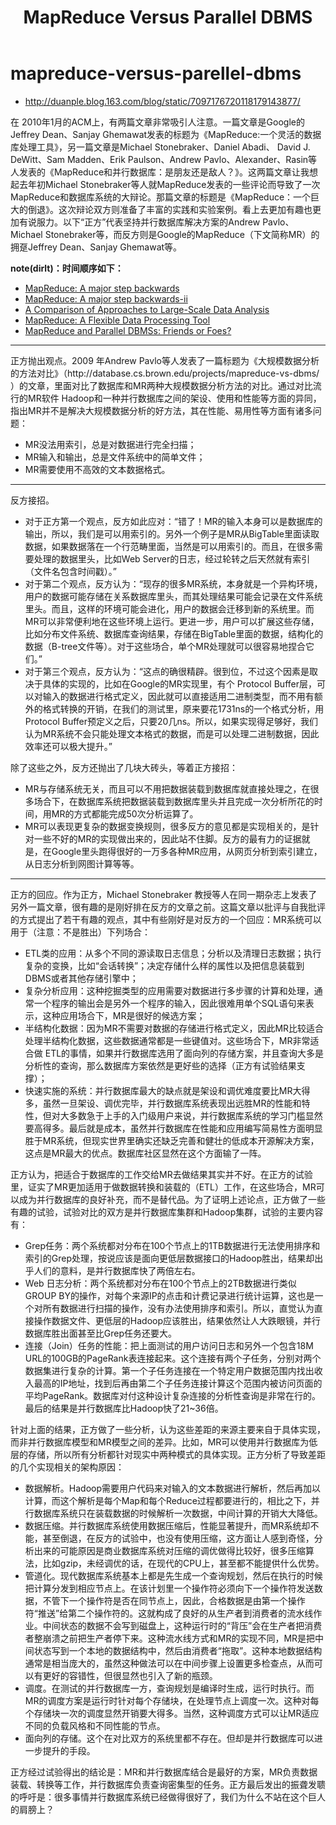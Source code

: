 * mapreduce-versus-parellel-dbms
#+TITLE: MapReduce Versus Parallel DBMS
   - http://duanple.blog.163.com/blog/static/7097176720118179143877/

在 2010年1月的ACM上，有两篇文章非常吸引人注意。一篇文章是Google的Jeffrey Dean、Sanjay Ghemawat发表的标题为《MapReduce:一个灵活的数据库处理工具》，另一篇文章是Michael Stonebraker、Daniel  Abadi、 David J. DeWitt、Sam Madden、Erik Paulson、Andrew Pavlo、Alexander、Rasin等人发表的《MapReduce和并行数据库：是朋友还是敌人？》。这两篇文章让我想起去年初Michael Stonebraker等人就MapReduce发表的一些评论而导致了一次MapReduce和数据库系统的大辩论。那篇文章的标题是《MapReduce：一个巨大的倒退》。这次辩论双方则准备了丰富的实践和实验案例。看上去更加有趣也更加有说服力。以下“正方”代表坚持并行数据库解决方案的Andrew Pavlo、 Michael Stonebraker等，而反方则是Google的MapReduce（下文简称MR）的拥趸Jeffrey Dean、Sanjay Ghemawat等。
   
*note(dirlt)：时间顺序如下：*
   - [[file:./mapreduce-a-major-step-backwards.org][MapReduce: A major step backwards]]
   - [[file:./mapreduce-a-major-step-backwards-ii.org][MapReduce: A major step backwards-ii]]
   - [[file:./a-comparison-of-approaches-to-large-scale-data-analysis.org][A Comparison of Approaches to Large-Scale Data Analysis]]
   - [[file:./mapreduce-a-flexible-data-processing-tool.org][MapReduce: A Flexible Data Processing Tool]]
   - [[file:./mapreduce-and-parellel-dbmss-friends-or-foes.org][MapReduce and Parallel DBMSs: Friends or Foes?]]

-----

正方抛出观点。2009 年Andrew Pavlo等人发表了一篇标题为《大规模数据分析的方法对比》（http://database.cs.brown.edu/projects/mapreduce-vs-dbms/ ）的文章，里面对比了数据库和MR两种大规模数据分析方法的对比。通过对比流行的MR软件 Hadoop和一种并行数据库之间的架设、使用和性能等方面的异同，指出MR并不是解决大规模数据分析的好方法，其在性能、易用性等方面有诸多问题：
   - MR没法用索引，总是对数据进行完全扫描；
   - MR输入和输出，总是文件系统中的简单文件；
   - MR需要使用不高效的文本数据格式。

-----

反方接招。
   - 对于正方第一个观点，反方如此应对：“错了！MR的输入本身可以是数据库的输出，所以，我们是可以用索引的。另外一个例子是MR从BigTable里面读取数据，如果数据落在一个行范畴里面，当然是可以用索引的。而且，在很多需要处理的数据里头，比如Web Server的日志，经过轮转之后天然就有索引（文件名包含时间戳）。”
   - 对于第二个观点，反方认为：“现存的很多MR系统，本身就是一个异构环境，用户的数据可能存储在关系数据库里头，而其处理结果可能会记录在文件系统里头。而且，这样的环境可能会进化，用户的数据会迁移到新的系统里。而MR可以非常便利地在这些环境上运行。更进一步，用户可以扩展这些存储，比如分布文件系统、数据库查询结果，存储在BigTable里面的数据，结构化的数据（B-tree文件等）。对于这些场合，单个MR处理就可以很容易地捏合它们。”
   - 对于第三个观点，反方认为：“这点的确很精辟。很到位，不过这个因素是取决于具体的实现的，比如在Google的MR实现里，有个 Protocol Buffer层，可以对输入的数据进行格式定义，因此就可以直接适用二进制类型，而不用有额外的格式转换的开销，在我们的测试里，原来要花1731ns的一个格式分析，用Protocol Buffer预定义之后，只要20几ns。所以，如果实现得足够好，我们认为MR系统不会只能处理文本格式的数据，而是可以处理二进制数据，因此效率还可以极大提升。”

除了这些之外，反方还抛出了几块大砖头，等着正方接招：
   - MR与存储系统无关，而且可以不用把数据装载到数据库就直接处理之，在很多场合下，在数据库系统把数据装载到数据库里头并且完成一次分析所花的时间，用MR的方式都能完成50次分析运算了。
   - MR可以表现更复杂的数据变换规则，很多反方的意见都是实现相关的，是针对一些不好的MR的实现做出来的，因此站不住脚。反方的最有力的证据就是，在Google里头跑得很好的一万多各种MR应用，从网页分析到索引建立，从日志分析到网图计算等等。

-----

正方的回应。作为正方，Michael Stonebraker 教授等人在同一期杂志上发表了另外一篇文章，很有趣的是刚好排在反方的文章之前。这篇文章以批评与自我批评的方式提出了若干有趣的观点，其中有些刚好是对反方的一个回应：MR系统可以用于（注意：不是胜出）下列场合：
   - ETL类的应用：从多个不同的源读取日志信息；分析以及清理日志数据；执行复杂的变换，比如“会话转换”；决定存储什么样的属性以及把信息装载到DBMS或者其他存储引擎中；
   - 复杂分析应用：这种挖掘类型的应用需要对数据进行多步骤的计算和处理，通常一个程序的输出会是另外一个程序的输入，因此很难用单个SQL语句来表示，这种应用场合下，MR是很好的候选方案；
   - 半结构化数据：因为MR不需要对数据的存储进行格式定义，因此MR比较适合处理半结构化数据，这些数据通常都是一些键值对。这些场合下，MR非常适合做 ETL的事情，如果并行数据库选用了面向列的存储方案，并且查询大多是分析性的查询，那么数据库方案依然是更好些的选择（正方有试验结果支撑）；
   - 快速实施的系统：并行数据库最大的缺点就是架设和调优难度要比MR大得多，虽然一旦架设、调优完毕，并行数据库系统表现出远胜MR的性能和特性，但对大多数急于上手的入门级用户来说，并行数据库系统的学习门槛显然要高得多。最后就是成本，虽然并行数据库在性能和应用编写简易性方面明显胜于MR系统，但现实世界里确实还缺乏完善和健壮的低成本开源解决方案，这点是MR最大的优点。数据库社区显然在这个方面输了一阵。

正方认为，把适合于数据库的工作交给MR去做结果其实并不好。在正方的试验里，证实了MR更加适用于做数据转换和装载的（ETL）工作，在这些场合，MR可以成为并行数据库的良好补充，而不是替代品。为了证明上述论点，正方做了一些有趣的试验，试验对比的双方是并行数据库集群和Hadoop集群，试验的主要内容有：
   - Grep任务：两个系统都对分布在100个节点上的1TB数据进行无法使用排序和索引的Grep处理，按说应该是面向更低层数据接口的Hadoop胜出，结果却出乎人们的意料，是并行数据库快了两倍左右。
   - Web 日志分析：两个系统都对分布在100个节点上的2TB数据进行类似GROUP BY的操作，对每个来源IP的点击和计费记录进行统计运算，这也是一个对所有数据进行扫描的操作，没有办法使用排序和索引。所以，直觉认为直接操作数据文件、更低层的Hadoop应该胜出，结果依然让人大跌眼镜，并行数据库胜出面甚至比Grep任务还要大。
   - 连接（Join）任务的性能：把上面测试的用户访问日志和另外一个包含18M URL的100GB的PageRank表连接起来。这个连接有两个子任务，分别对两个数据集进行复杂的计算。第一个子任务连接在一个特定用户数据范围内找出收入最高的IP地址，找到后再由第二个子任务连接计算这个范围内被访问页面的平均PageRank。数据库对付这种设计复杂连接的分析性查询是非常在行的。最后的结果是并行数据库比Hadoop快了21~36倍。

针对上面的结果，正方做了一些分析，认为这些差距的来源主要来自于具体实现，而非并行数据库模型和MR模型之间的差异。比如，MR可以使用并行数据库为低层的存储，所以所有分析都针对现实中两种模式的具体实现。正方分析了导致差距的几个实现相关的架构原因：
   - 数据解析。Hadoop需要用户代码来对输入的文本数据进行解析，然后再加以计算，而这个解析是每个Map和每个Reduce过程都要进行的，相比之下，并行数据库系统只在装载数据的时候解析一次数据，中间计算的开销大大降低。
   - 数据压缩。并行数据库系统使用数据压缩后，性能显著提升，而MR系统却不能，甚至倒退，在反方的试验中，也没有使用压缩，这方面让人感到奇怪，分析出来的可能原因是商业数据库系统对压缩的调优做得比较好，很多压缩算法，比如gzip，未经调优的话，在现代的CPU上，甚至都不能提供什么优势。
   - 管道化。现代数据库系统基本上都是先生成一个查询规划，然后在执行的时候把计算分发到相应节点上。在该计划里一个操作符必须向下一个操作符发送数据，不管下一个操作符是否在同节点上，因此，合格数据是由第一个操作符“推送”给第二个操作符的。这就构成了良好的从生产者到消费者的流水线作业。中间状态的数据不会写到磁盘上，这种运行时的“背压”会在生产者把消费者整崩溃之前把生产者停下来。这种流水线方式和MR的实现不同，MR是把中间状态写到一个本地的数据结构中，然后由消费者“拖取”。这种本地数据结构通常是相当庞大的，虽然这种做法可以在中间步骤上设置更多检查点，从而可以有更好的容错性，但很显然也引入了新的瓶颈。
   - 调度。在测试的并行数据库一方，查询规划是编译时生成，运行时执行。而MR的调度方案是运行时针对每个存储块，在处理节点上调度一次。这种对每个存储块一次的调度显然开销要大得多。当然，这种调度方式可以让MR适应不同的负载风格和不同性能的节点。
   - 面向列的存储。这个在对比双方的系统里都不存在。但却是并行数据库可以进一步提升的手段。

正方经过试验得出的结论是：MR和并行数据库结合是最好的方案，MR负责数据装载、转换等工作，并行数据库负责查询密集型的任务。正方最后发出的振聋发聩的呼吁是：很多事情并行数据库系统已经做得很好了，我们为什么不站在这个巨人的肩膀上？
